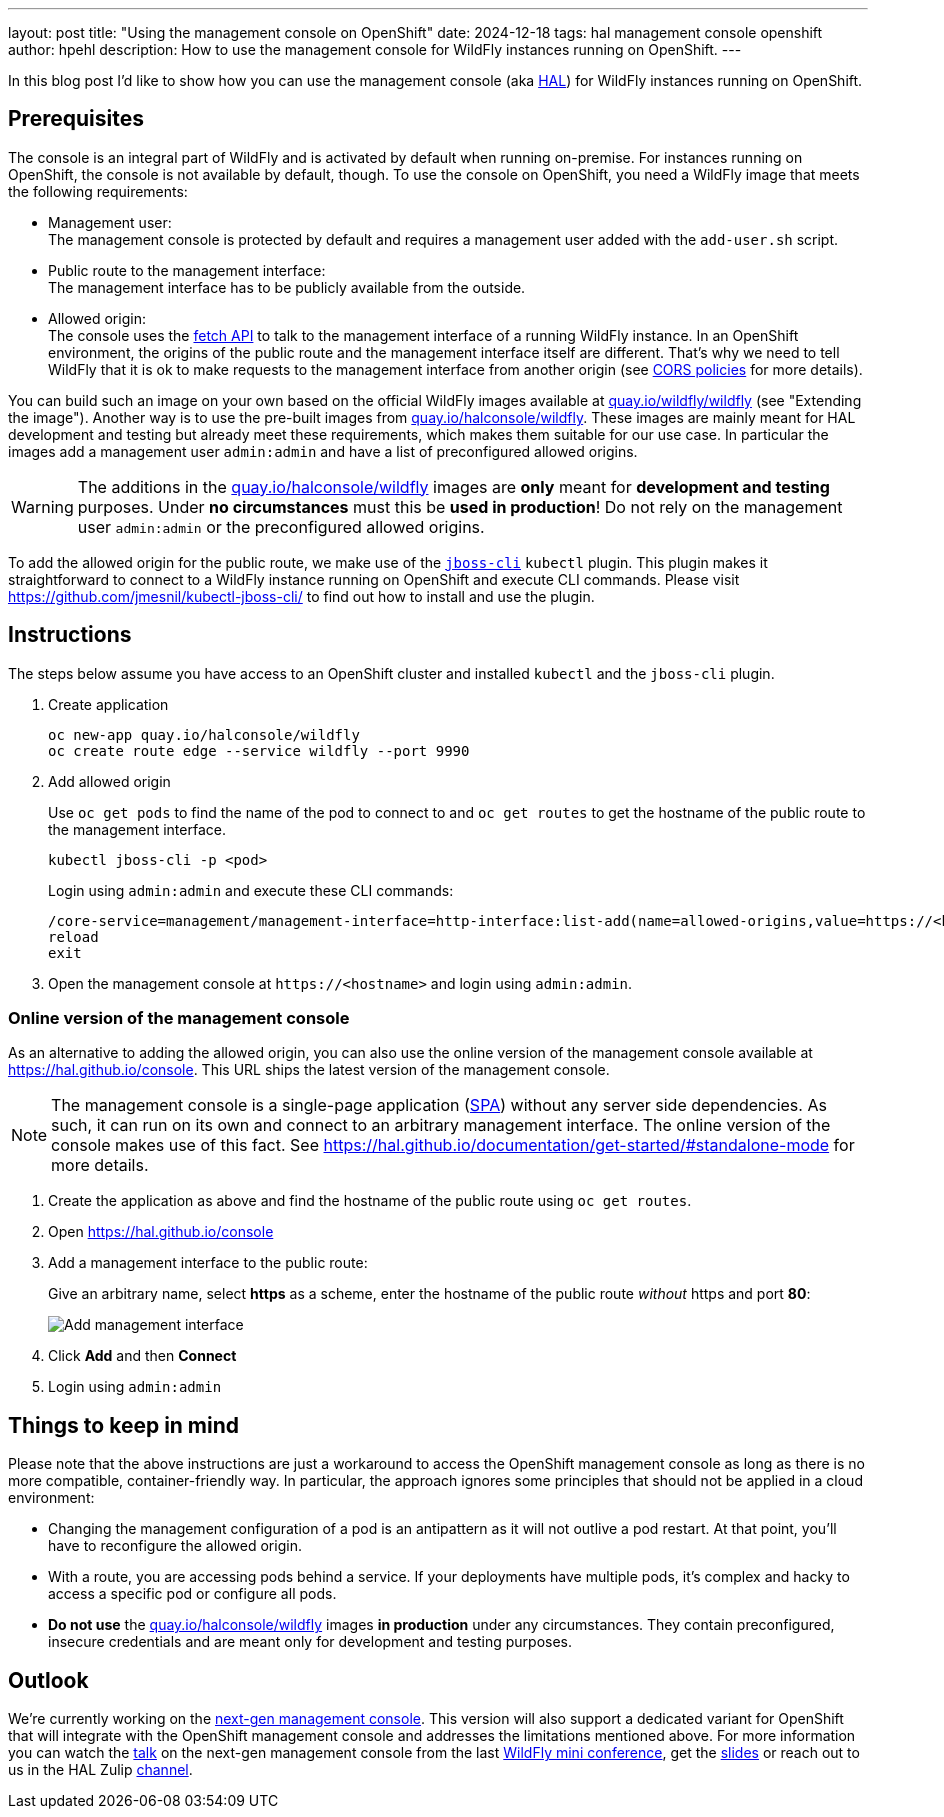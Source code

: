 ---
layout: post
title:  "Using the management console on OpenShift"
date:   2024-12-18
tags:   hal management console openshift
author: hpehl
description: How to use the management console for WildFly instances running on OpenShift.
---

In this blog post I'd like to show how you can use the management console (aka https://hal.github.io[HAL]) for WildFly instances running on OpenShift.

== Prerequisites

The console is an integral part of WildFly and is activated by default when running on-premise. For instances running on OpenShift, the console is not available by default, though. To use the console on OpenShift, you need a WildFly image that meets the following requirements:

* Management user: +
  The management console is protected by default and requires a management user added with the `add-user.sh` script.
* Public route to the management interface: +
  The management interface has to be publicly available from the outside.
* Allowed origin: +
  The console uses the https://developer.mozilla.org/en-US/docs/Web/API/Fetch_API[fetch API] to talk to the management interface of a running WildFly instance. In an OpenShift environment, the origins of the public route and the management interface itself are different. That's why we need to tell WildFly that it is ok to make requests to the management interface from another origin (see https://developer.mozilla.org/en-US/docs/Web/HTTP/CORS[CORS policies] for more details).

You can build such an image on your own based on the official WildFly images available at https://quay.io/repository/wildfly/wildfly[quay.io/wildfly/wildfly] (see "Extending the image"). Another way is to use the pre-built images from https://quay.io/repository/halconsole/wildfly[quay.io/halconsole/wildfly]. These images are mainly meant for HAL development and testing but already meet these requirements, which makes them suitable for our use case. In particular the images add a management user `admin:admin` and have a list of preconfigured allowed origins.

WARNING: The additions in the https://quay.io/repository/halconsole/wildfly[quay.io/halconsole/wildfly] images are *only* meant for *development and testing* purposes. Under *no circumstances* must this be *used in production*! Do not rely on the management user `admin:admin` or the preconfigured allowed origins.

To add the allowed origin for the public route, we make use of the https://github.com/jmesnil/kubectl-jboss-cli/[`jboss-cli`] `kubectl` plugin. This plugin makes it straightforward to connect to a WildFly instance running on OpenShift and execute CLI commands. Please visit https://github.com/jmesnil/kubectl-jboss-cli/ to find out how to install and use the plugin.

== Instructions

The steps below assume you have access to an OpenShift cluster and installed `kubectl` and the `jboss-cli` plugin.

. Create application
+
[source,shell]
----
oc new-app quay.io/halconsole/wildfly
oc create route edge --service wildfly --port 9990
----

. Add allowed origin
+
Use `oc get pods` to find the name of the pod to connect to and `oc get routes` to get the hostname of the public route to the management interface.
+
[source,shell]
----
kubectl jboss-cli -p <pod>
----
+
Login using `admin:admin` and execute these CLI commands:
+
[source,shell]
----
/core-service=management/management-interface=http-interface:list-add(name=allowed-origins,value=https://<hostname>)
reload
exit
----

. Open the management console at `+https://<hostname>+` and login using `admin:admin`.

=== Online version of the management console

As an alternative to adding the allowed origin, you can also use the online version of the management console available at https://hal.github.io/console. This URL ships the latest version of the management console.

NOTE: The management console is a single-page application (https://en.wikipedia.org/wiki/Single-page_application[SPA]) without any server side dependencies. As such, it can run on its own and connect to an arbitrary management interface. The online version of the console makes use of this fact. See https://hal.github.io/documentation/get-started/#standalone-mode for more details.

. Create the application as above and find the hostname of the public route using `oc get routes`.
. Open https://hal.github.io/console
. Add a management interface to the public route:
+
Give an arbitrary name, select *https* as a scheme, enter the hostname of the public route _without_ https and port *80*:
+
image::hal/add-management-interface.png[Add management interface]
. Click *Add* and then *Connect*
. Login using `admin:admin`

== Things to keep in mind

Please note that the above instructions are just a workaround to access the OpenShift management console as long as there is no more compatible, container-friendly way. In particular, the approach ignores some principles that should not be applied in a cloud environment:

* Changing the management configuration of a pod is an antipattern as it will not outlive a pod restart. At that point, you'll have to reconfigure the allowed origin.
* With a route, you are accessing pods behind a service. If your deployments have multiple pods, it's complex and hacky to access a specific pod or configure all pods.
* *Do not use* the https://quay.io/repository/halconsole/wildfly[quay.io/halconsole/wildfly] images *in production* under any circumstances. They contain preconfigured, insecure credentials and are meant only for development and testing purposes.

== Outlook

We're currently working on the https://github.com/hal/foundation[next-gen management console]. This version will also support a dedicated variant for OpenShift that will integrate with the OpenShift management console and addresses the limitations mentioned above. For more information you can watch the https://www.youtube.com/watch?v=Karu90yDIhs&t=571s[talk] on the next-gen management console from the last https://www.wildfly.org/conference/[WildFly mini conference], get the https://www.wildfly.org/assets/data/conference/202411_wmc_nextgen_console.pdf[slides] or reach out to us in the HAL Zulip https://wildfly.zulipchat.com/#narrow/channel/174373-hal[channel].
